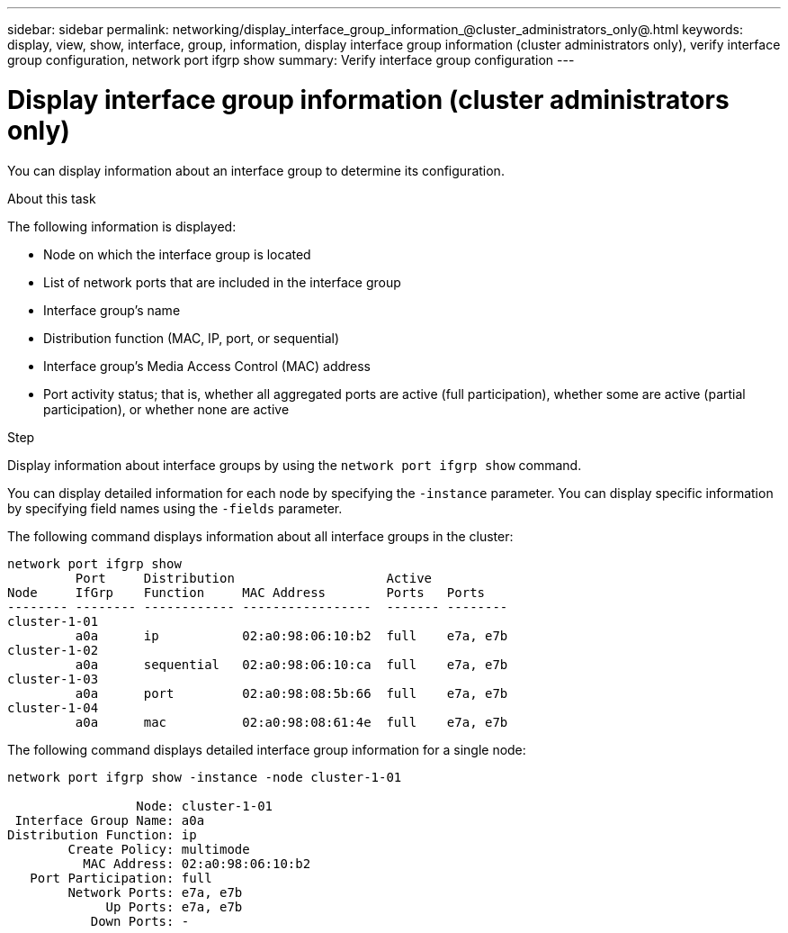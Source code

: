 ---
sidebar: sidebar
permalink: networking/display_interface_group_information_@cluster_administrators_only@.html
keywords: display, view, show, interface, group, information, display interface group information (cluster administrators only), verify interface group configuration, network port ifgrp show
summary: Verify interface group configuration
---

= Display interface group information (cluster administrators only)
:hardbreaks:
:nofooter:
:icons: font
:linkattrs:
:imagesdir: ../media/

//
// Created with NDAC Version 2.0 (August 17, 2020)
// restructured: March 2021
// enhanced keywords May 2021
//

[.lead]
You can display information about an interface group to determine its configuration.

.About this task

The following information is displayed:

* Node on which the interface group is located
* List of network ports that are included in the interface group
* Interface group's name
* Distribution function (MAC, IP, port, or sequential)
* Interface group's Media Access Control (MAC) address
* Port activity status; that is, whether all aggregated ports are active (full participation), whether some are active (partial participation), or whether none are active

.Step

Display information about interface groups by using the `network port ifgrp show` command.

You can display detailed information for each node by specifying the `-instance` parameter. You can display specific information by specifying field names using the `-fields` parameter.

The following command displays information about all interface groups in the cluster:

....
network port ifgrp show
         Port     Distribution                    Active
Node     IfGrp    Function     MAC Address        Ports   Ports
-------- -------- ------------ -----------------  ------- --------
cluster-1-01
         a0a      ip           02:a0:98:06:10:b2  full    e7a, e7b
cluster-1-02
         a0a      sequential   02:a0:98:06:10:ca  full    e7a, e7b
cluster-1-03
         a0a      port         02:a0:98:08:5b:66  full    e7a, e7b
cluster-1-04
         a0a      mac          02:a0:98:08:61:4e  full    e7a, e7b
....

The following command displays detailed interface group information for a single node:

....
network port ifgrp show -instance -node cluster-1-01

                 Node: cluster-1-01
 Interface Group Name: a0a
Distribution Function: ip
        Create Policy: multimode
          MAC Address: 02:a0:98:06:10:b2
   Port Participation: full
        Network Ports: e7a, e7b
             Up Ports: e7a, e7b
           Down Ports: -
....
